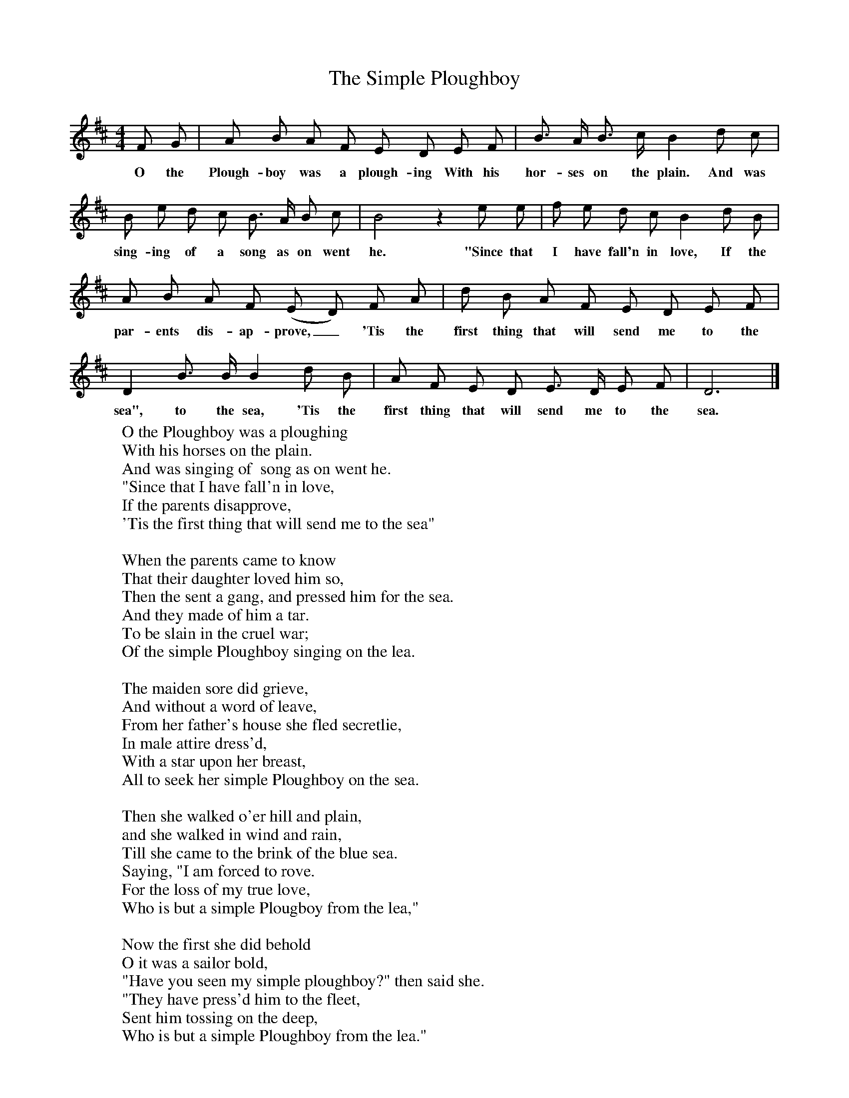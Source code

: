 X:1
T:The Simple Ploughboy
B:Songs Of The West, S Baring Gould
S:Taken down from J Masters,
F:http://www.folkinfo.org/songs
M:4/4
L:1/8
K:Bm
F G|A B A F E D E F|B3/2 A/2 B3/2 c/2 B2 d c|B e d c B3/2 A/2 B c|B4z2e e|f e d c B2d B|A B A F (E D) F A|d B A F E D E F|D2B3/2 B/2 B2d B|A F E D E3/2 D/2 E F|D6|]
w:O the Plough-boy was a plough-ing With his hor-ses on the plain. And was sing-ing of a song as on went he. "Since that I have fall'n in love, If the par-ents dis-ap-prove,_ 'Tis the first thing that will send me to the sea", to the sea, 'Tis the first thing that will send me to the sea.
W:O the Ploughboy was a ploughing
W:With his horses on the plain.
W:And was singing of  song as on went he.
W:"Since that I have fall'n in love,
W:If the parents disapprove,
W:'Tis the first thing that will send me to the sea"
W:
W:When the parents came to know
W:That their daughter loved him so,
W:Then the sent a gang, and pressed him for the sea.
W:And they made of him a tar.
W:To be slain in the cruel war;
W:Of the simple Ploughboy singing on the lea.
W:
W:The maiden sore did grieve,
W:And without a word of leave,
W:From her father's house she fled secretlie,
W:In male attire dress'd,
W:With a star upon her breast,
W:All to seek her simple Ploughboy on the sea.
W:
W:Then she walked o'er hill and plain,
W:and she walked in wind and rain,
W:Till she came to the brink of the blue sea.
W:Saying, "I am forced to rove.
W:For the loss of my true love,
W:Who is but a simple Plougboy from the lea,"
W:
W:Now the first she did behold
W:O it was a sailor bold,
W:"Have you seen my simple ploughboy?" then said she.
W:"They have press'd him to the fleet,
W:Sent him tossing on the deep,
W:Who is but a simple Ploughboy from the lea."
W:
W:Then she went to the Captain,
W:And to him she made complain,
W:"O a silly Ploughboy's run away from me!"
W:Then the captain smiled and said.
W:"Why Sir! surely you're a maid!
W:So the Ploughboy I will render up to thee."
W:
W:Then she pulled out a store,
W:Of five hundred crowns and more,
W:And she strewed them on the deck, did she,
W:Then she took him by the hand.
W:And she rowed him to the land,
W:Where she wed the simple Ploughboy back from the sea.
